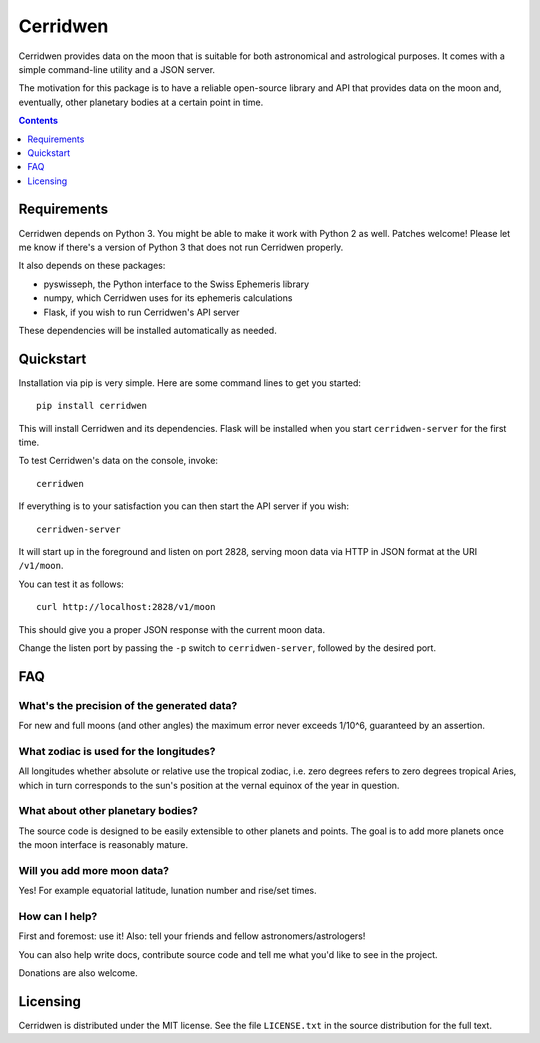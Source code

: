 Cerridwen
=========

Cerridwen provides data on the moon that is suitable
for both astronomical and astrological purposes. It
comes with a simple command-line utility and a JSON
server.

The motivation for this package is to have a reliable
open-source library and API that provides data on the
moon and, eventually, other planetary bodies at a certain
point in time.


.. contents::
   :depth: 1


Requirements
------------

Cerridwen depends on Python 3. You might be able to make
it work with Python 2 as well. Patches welcome! Please let
me know if there's a version of Python 3 that does not
run Cerridwen properly.

It also depends on these packages:

* pyswisseph, the Python interface to the Swiss Ephemeris library

* numpy, which Cerridwen uses for its ephemeris calculations

* Flask, if you wish to run Cerridwen's API server

These dependencies will be installed automatically as needed.


Quickstart
----------

Installation via pip is very simple. Here are some command
lines to get you started:

::

  pip install cerridwen

This will install Cerridwen and its dependencies. Flask
will be installed when you start ``cerridwen-server`` for the
first time.

To test Cerridwen's data on the console, invoke:

::

  cerridwen

If everything is to your satisfaction you can then
start the API server if you wish:

::

  cerridwen-server

It will start up in the foreground and listen on port 2828,
serving moon data via HTTP in JSON format at the URI ``/v1/moon``.

You can test it as follows:

::

  curl http://localhost:2828/v1/moon

This should give you a proper JSON response with
the current moon data.

Change the listen port by passing the ``-p`` switch to
``cerridwen-server``, followed by the desired port.


FAQ
---

What's the precision of the generated data?
^^^^^^^^^^^^^^^^^^^^^^^^^^^^^^^^^^^^^^^^^^^

For new and full moons (and other angles) the maximum error never exceeds
1/10^6, guaranteed by an assertion.


What zodiac is used for the longitudes?
^^^^^^^^^^^^^^^^^^^^^^^^^^^^^^^^^^^^^^^

All longitudes whether absolute or relative use the tropical zodiac, i.e. zero
degrees refers to zero degrees tropical Aries, which in turn corresponds to the
sun's position at the vernal equinox of the year in question.


What about other planetary bodies?
^^^^^^^^^^^^^^^^^^^^^^^^^^^^^^^^^^

The source code is designed to be easily extensible to other planets and points.
The goal is to add more planets once the moon interface is reasonably mature.


Will you add more moon data?
^^^^^^^^^^^^^^^^^^^^^^^^^^^^

Yes! For example equatorial latitude, lunation number and rise/set times.


How can I help?
^^^^^^^^^^^^^^^

First and foremost: use it! Also: tell your friends and fellow
astronomers/astrologers!

You can also help write docs, contribute source code and tell me what
you'd like to see in the project.

Donations are also welcome.


Licensing
---------

Cerridwen is distributed under the MIT license. See the file
``LICENSE.txt`` in the source distribution for the full text.



